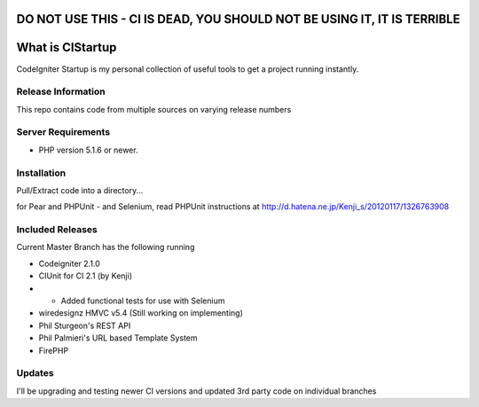 ###################
DO NOT USE THIS - CI IS DEAD, YOU SHOULD NOT BE USING IT, IT IS TERRIBLE
###################

###################
What is CIStartup
###################

CodeIgniter Startup is my personal collection of useful tools to get a project running instantly.

*******************
Release Information
*******************

This repo contains code from multiple sources on varying release numbers

*******************
Server Requirements
*******************

-  PHP version 5.1.6 or newer.

************
Installation
************

Pull/Extract code into a directory...

for Pear and PHPUnit - and Selenium, read PHPUnit instructions at
http://d.hatena.ne.jp/Kenji_s/20120117/1326763908

************
Included Releases
************

Current Master Branch has the following running

* Codeigniter 2.1.0
* CIUnit for CI 2.1 (by Kenji) 
* * Added functional tests for use with Selenium
* wiredesignz HMVC v5.4 (Still working on implementing)
* Phil Sturgeon's REST API
* Phil Palmieri's URL based Template System
* FirePHP


************
Updates
************

I'll be upgrading and testing newer CI versions and updated 3rd party code on individual branches
